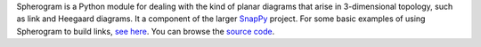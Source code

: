 
Spherogram is a Python module for dealing with the kind of planar
diagrams that arise in 3-dimensional topology, such as link and
Heegaard diagrams. It a component of the larger
`SnapPy <http://snappy.computop.org>`_ project.  For some basic
examples of using Spherogram to build links, 
`see here <http://snappy.computop.org/spherogram.html>`_.  You can
browse the `source code <https://github.com/3-manifolds/Spherogram>`_.


